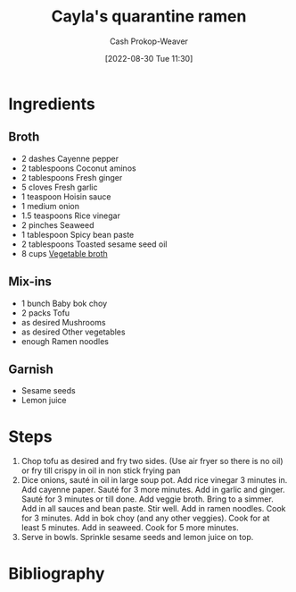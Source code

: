 :PROPERTIES:
:ID:       9b56dca0-39e0-4dec-a269-dd7773257c2b
:PREP_MINUTES: 15
:COOK_MINUTES: 15
:SERVINGS: 4
:STARS:   5
:LAST_MODIFIED: [2023-09-06 Wed 08:04]
:END:
#+title: Cayla's quarantine ramen
#+hugo_custom_front_matter: :prep_time "15m" :cook_time "15m" :total_time "30m" :servings "4" :slug "9b56dca0-39e0-4dec-a269-dd7773257c2b" :stars "5"
#+author: Cash Prokop-Weaver
#+date: [2022-08-30 Tue 11:30]
#+filetags: :recipe:

* Ingredients

** Broth

#+begin_ingredients
- 2 dashes Cayenne pepper
- 2 tablespoons Coconut aminos
- 2 tablespoons Fresh ginger
- 5 cloves Fresh garlic
- 1 teaspoon Hoisin sauce
- 1 medium onion
- 1.5 teaspoons Rice vinegar
- 2 pinches Seaweed
- 1 tablespoon Spicy bean paste
- 2 tablespoons Toasted sesame seed oil
- 8 cups [[id:b3c5a8d6-11f0-4882-8bd1-dc4a09eca8c5][Vegetable broth]]
#+end_ingredients

** Mix-ins
#+begin_ingredients
- 1 bunch Baby bok choy
- 2 packs Tofu
- as desired Mushrooms
- as desired Other vegetables
- enough Ramen noodles
#+end_ingredients

** Garnish
#+begin_ingredients
- Sesame seeds
- Lemon juice
#+end_ingredients

* Steps

1. Chop tofu as desired and fry two sides. (Use air fryer so there is no oil) or fry till crispy in oil in non stick frying pan
2. Dice onions, sauté in oil in large soup pot.  Add rice vinegar 3 minutes in. Add cayenne paper. Sauté for 3 more minutes. Add in garlic and ginger. Sauté for 3 minutes or till done. Add veggie broth. Bring to a simmer. Add in all sauces and bean paste. Stir well. Add in ramen noodles. Cook for 3 minutes. Add in bok choy (and any other veggies). Cook for at least 5 minutes. Add in seaweed. Cook for 5 more minutes.
3. Serve in bowls. Sprinkle sesame seeds and lemon juice on top.

* Flashcards :noexport:
:PROPERTIES:
:ANKI_DECK: Default
:END:

* Bibliography
#+print_bibliography:
